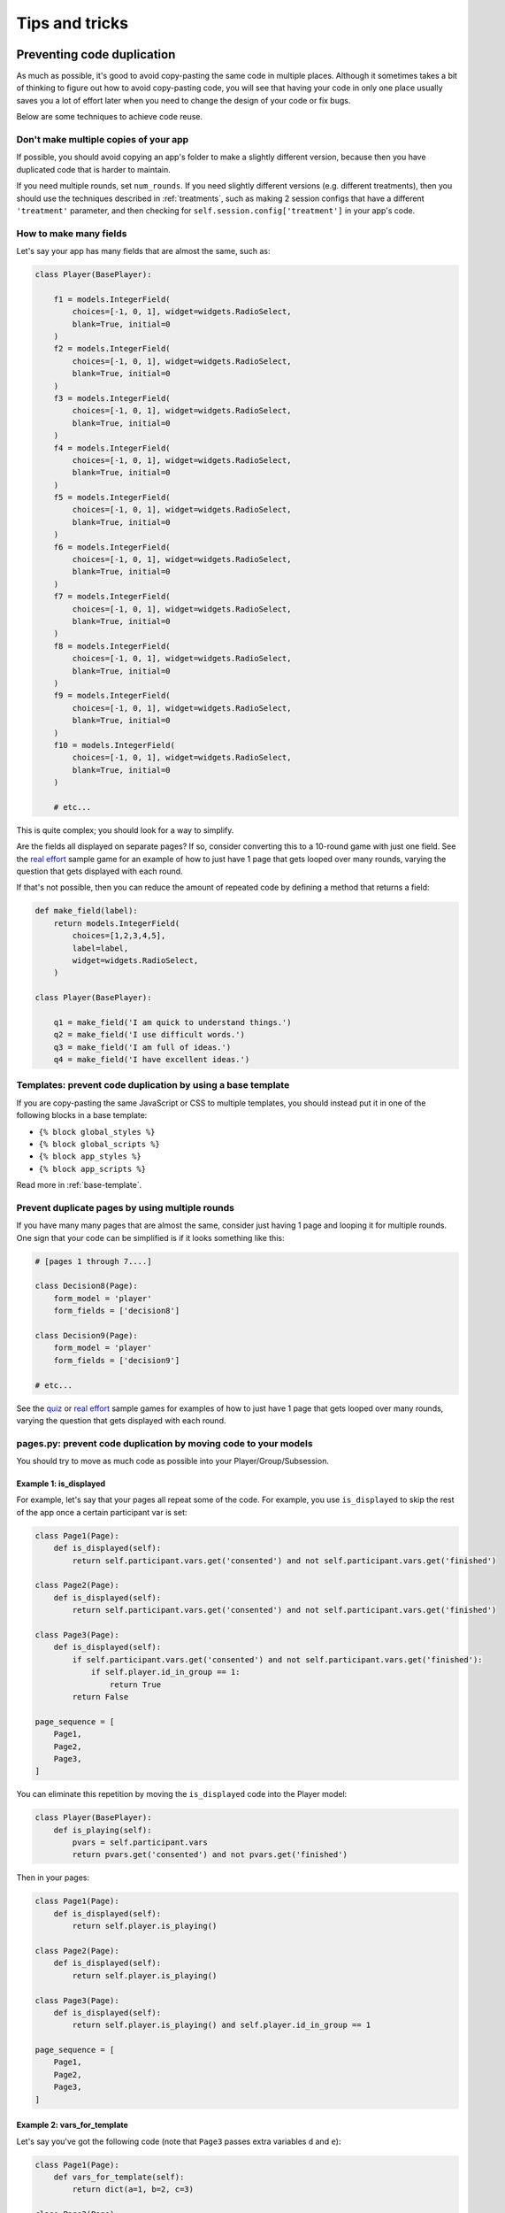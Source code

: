 Tips and tricks
===============

Preventing code duplication
---------------------------

As much as possible, it's good to avoid copy-pasting the same code in
multiple places. Although it sometimes takes a bit of thinking to figure
out how to avoid copy-pasting code, you will see that having your code in
only one place usually saves you
a lot of effort later when you need to change the design of your code
or fix bugs.

Below are some techniques to achieve code reuse.

Don't make multiple copies of your app
~~~~~~~~~~~~~~~~~~~~~~~~~~~~~~~~~~~~~~

If possible, you should avoid copying an app's folder to make a slightly different version, because then you have
duplicated code that is harder to maintain.

If you need multiple rounds, set ``num_rounds``.
If you need slightly different versions (e.g. different treatments),
then you should use the techniques described in :ref:`treatments`,
such as making 2 session configs that have a different
``'treatment'`` parameter,
and then checking for ``self.session.config['treatment']`` in your app's code.


.. _many-fields:

How to make many fields
~~~~~~~~~~~~~~~~~~~~~~~

Let's say your app has many fields that are almost the same, such as:

.. code-block:: python

    class Player(BasePlayer):

        f1 = models.IntegerField(
            choices=[-1, 0, 1], widget=widgets.RadioSelect,
            blank=True, initial=0
        )
        f2 = models.IntegerField(
            choices=[-1, 0, 1], widget=widgets.RadioSelect,
            blank=True, initial=0
        )
        f3 = models.IntegerField(
            choices=[-1, 0, 1], widget=widgets.RadioSelect,
            blank=True, initial=0
        )
        f4 = models.IntegerField(
            choices=[-1, 0, 1], widget=widgets.RadioSelect,
            blank=True, initial=0
        )
        f5 = models.IntegerField(
            choices=[-1, 0, 1], widget=widgets.RadioSelect,
            blank=True, initial=0
        )
        f6 = models.IntegerField(
            choices=[-1, 0, 1], widget=widgets.RadioSelect,
            blank=True, initial=0
        )
        f7 = models.IntegerField(
            choices=[-1, 0, 1], widget=widgets.RadioSelect,
            blank=True, initial=0
        )
        f8 = models.IntegerField(
            choices=[-1, 0, 1], widget=widgets.RadioSelect,
            blank=True, initial=0
        )
        f9 = models.IntegerField(
            choices=[-1, 0, 1], widget=widgets.RadioSelect,
            blank=True, initial=0
        )
        f10 = models.IntegerField(
            choices=[-1, 0, 1], widget=widgets.RadioSelect,
            blank=True, initial=0
        )

        # etc...

This is quite complex; you should look for a way to simplify.

Are the fields all displayed on separate pages? If so, consider converting
this to a 10-round game with just one field. See the
`real effort <https://github.com/oTree-org/oTree/tree/master/real_effort>`__
sample game for an example of how to just have 1 page that gets looped over many rounds,
varying the question that gets displayed with each round.

If that's not possible, then you can reduce the amount of repeated code
by defining a method that returns a field:

.. code-block:: python

    def make_field(label):
        return models.IntegerField(
            choices=[1,2,3,4,5],
            label=label,
            widget=widgets.RadioSelect,
        )

    class Player(BasePlayer):

        q1 = make_field('I am quick to understand things.')
        q2 = make_field('I use difficult words.')
        q3 = make_field('I am full of ideas.')
        q4 = make_field('I have excellent ideas.')



Templates: prevent code duplication by using a base template
~~~~~~~~~~~~~~~~~~~~~~~~~~~~~~~~~~~~~~~~~~~~~~~~~~~~~~~~~~~~

If you are copy-pasting the same JavaScript or CSS to multiple templates,
you should instead put it in one of the following blocks in a base template:

-   ``{% block global_styles %}``
-   ``{% block global_scripts %}``
-   ``{% block app_styles %}``
-   ``{% block app_scripts %}``

Read more in :ref:`base-template`.

Prevent duplicate pages by using multiple rounds
~~~~~~~~~~~~~~~~~~~~~~~~~~~~~~~~~~~~~~~~~~~~~~~~

If you have many many pages that are almost the same,
consider just having 1 page and looping it for multiple rounds.
One sign that your code can be simplified is if it looks
something like this:

.. code-block:: python

    # [pages 1 through 7....]

    class Decision8(Page):
        form_model = 'player'
        form_fields = ['decision8']

    class Decision9(Page):
        form_model = 'player'
        form_fields = ['decision9']

    # etc...

See the `quiz <https://github.com/oTree-org/oTree/tree/master/quiz>`__
or `real effort <https://github.com/oTree-org/oTree/tree/master/real_effort>`__
sample games for examples of how to just have 1 page that gets looped over many rounds,
varying the question that gets displayed with each round.

.. _composition:

pages.py: prevent code duplication by moving code to your models
~~~~~~~~~~~~~~~~~~~~~~~~~~~~~~~~~~~~~~~~~~~~~~~~~~~~~~~~~~~~~~~~

You should try to move as much code as possible into your Player/Group/Subsession.

.. _skip_many:

Example 1: is_displayed
```````````````````````

For example, let's say that your pages all
repeat some of the code. For example, you use ``is_displayed`` to skip
the rest of the app once a certain participant var is set:

.. code-block:: python

    class Page1(Page):
        def is_displayed(self):
            return self.participant.vars.get('consented') and not self.participant.vars.get('finished')

    class Page2(Page):
        def is_displayed(self):
            return self.participant.vars.get('consented') and not self.participant.vars.get('finished')

    class Page3(Page):
        def is_displayed(self):
            if self.participant.vars.get('consented') and not self.participant.vars.get('finished'):
                if self.player.id_in_group == 1:
                    return True
            return False

    page_sequence = [
        Page1,
        Page2,
        Page3,
    ]

You can eliminate this repetition by moving the ``is_displayed`` code into
the Player model:

.. code-block:: python

    class Player(BasePlayer):
        def is_playing(self):
            pvars = self.participant.vars
            return pvars.get('consented') and not pvars.get('finished')

Then in your pages:

.. code-block:: python

    class Page1(Page):
        def is_displayed(self):
            return self.player.is_playing()

    class Page2(Page):
        def is_displayed(self):
            return self.player.is_playing()

    class Page3(Page):
        def is_displayed(self):
            return self.player.is_playing() and self.player.id_in_group == 1

    page_sequence = [
        Page1,
        Page2,
        Page3,
    ]


.. _vars_for_many_templates:

Example 2: vars_for_template
````````````````````````````

Let's say you've got the following code (note that ``Page3`` passes extra
variables ``d`` and ``e``):

.. code-block:: python

    class Page1(Page):
        def vars_for_template(self):
            return dict(a=1, b=2, c=3)

    class Page2(Page):
        def vars_for_template(self):
            return dict(a=1, b=2, c=3)

    class Page3(Page):
        def vars_for_template(self):
            return dict(a=1, b=2, c=3, d=4, e=5)


You can simplify this by making a method on your Player model:

.. code-block:: python

    class Player(BasePlayer):
        def vars_for_template(self):
            return dict(a=1, b=2, c=3)

Then in your pages:

.. code-block:: python

    class Page1(Page):
        def vars_for_template(self):
            return self.player.vars_for_template()

    class Page2(Page):
        def vars_for_template(self):
            return self.player.vars_for_template()

    class Page3(Page):
        def vars_for_template(self):
            return dict(self.player.vars_for_template(), d=4, e=5)


Improving code performance
--------------------------

You should avoid redundant use of ``get_players()``, ``get_player_by_id()``, ``in_*_rounds()``,
``get_others_in_group()``, or any other methods that return a player or list of players.
These methods all require a database query,
which can be slow.

For example, this code has a redundant query because it asks the database
5 times for the exact same player:

.. code-block:: python

    class MyPage(Page):
        def vars_for_template(self):
            return dict(
                a=self.player.in_round(1).a,
                b=self.player.in_round(1).b,
                c=self.player.in_round(1).c,
                d=self.player.in_round(1).d,
                e=self.player.in_round(1).e
            )


It should be simplified to this:

.. code-block:: python

    class MyPage(Page):
        def vars_for_template(self):
            round_1_player = self.player.in_round(1)
            return dict(
                a=round_1_player.a,
                b=round_1_player.b,
                c=round_1_player.c,
                d=round_1_player.d,
                e=round_1_player.e
            )


As an added benefit, this usually makes the code more readable.

Use BooleanField instead of StringField, where possible
-------------------------------------------------------

Many ``StringFields`` should be broken down into ``BooleanFields``, especially
if they only have 2 distinct values.

Suppose you have a field called ``treatment``:

.. code-block:: python

    treatment = models.StringField()

And let's say ``treatment`` it can only have 4 different values:

-   ``high_income_high_tax``
-   ``high_income_low_tax``
-   ``low_income_high_tax``
-   ``low_income_low_tax``

In your pages, you might use it like this:

.. code-block:: python

    class HighIncome(Page):
        def is_displayed(self):
            return self.player.treatment == 'high_income_high_tax' or self.player.treatment == 'high_income_low_tax'

    class HighTax(Page):
        def is_displayed(self):
            return self.player.treatment == 'high_income_high_tax' or self.player.treatment == 'low_income_high_tax'


It would be much better to break this to 2 separate BooleanFields::

    high_income = models.BooleanField()
    high_tax = models.BooleanField()

Then your pages could be simplified to:

.. code-block:: python

    class HighIncome(Page):
        def is_displayed(self):
            return self.player.high_income

    class HighTax(Page):
        def is_displayed(self):
            return self.player.high_tax



.. _duplicate_validation_methods:

Avoid duplicated validation methods
~~~~~~~~~~~~~~~~~~~~~~~~~~~~~~~~~~~

If you have many repetitive :ref:`FIELD_error_message <FOO_error_message>` methods,
you can replace them with a single :ref:`error_message <error_message>` method.
For example:

.. code-block:: python

    def quiz1_error_message(self, value):
        if value != 42:
            return 'Wrong answer'

    def quiz2_error_message(self, value):
        if value != 'Ottawa':
            return 'Wrong answer'

    def quiz3_error_message(self, value):
        if value != 3.14:
            return 'Wrong answer'

    def quiz4_error_message(self, value):
        if value != 'George Washington':
            return 'Wrong answer'

You can instead define this method on your page (not Player class):

.. code-block:: python

    def error_message(self, values):
        solutions = dict(
            quiz1=42,
            quiz2='Ottawa',
            quiz3='3.14',
            quiz4='George Washington'
        )

        error_messages = dict()

        for field_name in solutions:
            if values[field_name] != solutions[field_name]:
                error_messages[field_name] = 'Wrong answer'

        return error_messages

(Usually ``error_message`` is used to return a single error message as a string, but you can also return a dict.)